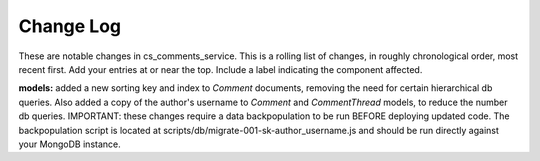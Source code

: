 Change Log
----------

These are notable changes in cs_comments_service.  This is a rolling list of changes,
in roughly chronological order, most recent first.  Add your entries at or near
the top.  Include a label indicating the component affected.

**models:** added a new sorting key and index to `Comment` documents, removing the need
for certain hierarchical db queries.  Also added a copy of the author's username 
to `Comment` and `CommentThread` models, to reduce the number db queries.  
IMPORTANT: these changes require a data backpopulation to be run BEFORE deploying 
updated code.  The backpopulation script is located at 
scripts/db/migrate-001-sk-author_username.js 
and should be run directly against your MongoDB instance.

